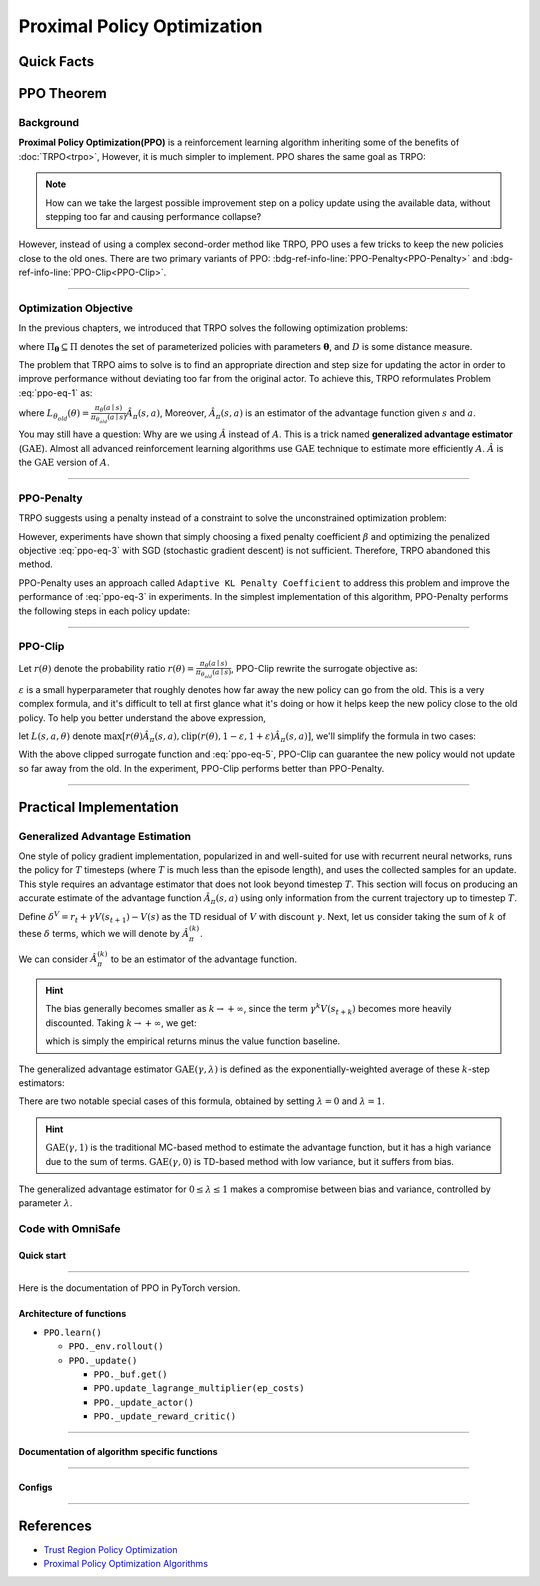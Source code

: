 Proximal Policy Optimization
============================

Quick Facts
-----------

.. card::
    :class-card: sd-outline-info  sd-rounded-1
    :class-body: sd-font-weight-bold

    #. PPO is an :bdg-info-line:`on-policy` algorithm.
    #. PPO can be used for environments with both :bdg-info-line:`discrete` and :bdg-info-line:`continuous` action spaces.
    #. PPO can be thought of as being a simple implementation of :bdg-ref-info-line:`TRPO <trpo>`  .
    #. The OmniSafe implementation of PPO support :bdg-info-line:`parallelization`.
    #. An :bdg-ref-info-line:`API Documentation <ppoapi>` is available for PPO.

PPO Theorem
-----------

Background
~~~~~~~~~~

**Proximal Policy Optimization(PPO)** is a reinforcement learning algorithm inheriting some of the
benefits of :doc:`TRPO<trpo>`,
However, it is much simpler to implement.
PPO shares the same goal as TRPO:

.. note::
    How can we take the largest possible improvement step on a policy update
    using the available data, without stepping too far and causing performance
    collapse?

However, instead of using a complex second-order method like TRPO, PPO uses a
few tricks to keep the new policies close to the old ones. There are two
primary variants of PPO:
:bdg-ref-info-line:`PPO-Penalty<PPO-Penalty>` and
:bdg-ref-info-line:`PPO-Clip<PPO-Clip>`.

.. grid:: 2

    .. grid-item::
        :columns: 12 6 6 5

        .. card::
            :class-header: sd-bg-warning sd-text-white sd-font-weight-bold
            :class-card: sd-outline-warning  sd-rounded-1 sd-font-weight-bold

            Problems of TRPO
            ^^^
            - The calculation of KL divergence in TRPO is too complicated.

            - Only the raw data sampled by the Monte Carlo method is used.

            - Using second-order optimization methods.

    .. grid-item::
        :columns: 12 6 6 6

        .. card::
            :class-header: sd-bg-primary sd-text-white sd-font-weight-bold
            :class-card: sd-outline-primary  sd-rounded-1 sd-font-weight-bold

            Advantage of PPO
            ^^^
            - Using ``clip`` method to make the difference between the two strategies less significant.

            - Using the :math:`\text{GAE}` method to process data.

            - Simple to implement.

            - Using first-order optimization methods.

------

Optimization Objective
~~~~~~~~~~~~~~~~~~~~~~

In the previous chapters, we introduced that TRPO solves the following
optimization problems:

.. _ppo-eq-1:

.. math::
    :label: ppo-eq-1

    & \pi_{k+1}=\arg\max_{\pi \in \Pi_{\boldsymbol{\theta}}}J^R(\pi)\\
    \text{s.t.}\quad & D(\pi,\pi_k)\le\delta


where :math:`\Pi_{\boldsymbol{\theta}} \subseteq \Pi` denotes the set of
parameterized policies with parameters :math:`\boldsymbol{\theta}`, and
:math:`D` is some distance measure.


The problem that TRPO aims to solve is to find an appropriate direction and
step size for updating the actor in order to improve performance without
deviating too far from the original actor. To achieve this, TRPO reformulates
Problem :eq:`ppo-eq-1` as:

.. _ppo-eq-2:

.. math::
    :label: ppo-eq-2

    \underset{\theta}{\max} \quad & L_{\theta_{old}}(\theta)  \\
    \text{s.t. } \quad & \bar{D}_{\mathrm{KL}}(\theta_{old}, \theta) \le \delta


where
:math:`L_{\theta_{old}}(\theta)= \frac{\pi_\theta(a \mid s)}{\pi_{\theta_{old}}(a \mid s)} \hat{A}_\pi(s, a)`,
Moreover, :math:`\hat{A}_{\pi}(s, a)` is an estimator of the advantage function
given :math:`s` and  :math:`a`.

You may still have a question: Why are we using :math:`\hat{A}` instead of
:math:`A`.
This is a trick named **generalized advantage estimator** (:math:`\text{GAE}`).
Almost all advanced reinforcement learning algorithms use :math:`\text{GAE}`
technique to estimate more efficiently :math:`A`.
:math:`\hat{A}` is the :math:`\text{GAE}` version of :math:`A`.

------

.. _PPO-Penalty:

PPO-Penalty
~~~~~~~~~~~

TRPO suggests using a penalty instead of a constraint to solve the
unconstrained optimization problem:

.. _ppo-eq-3:

.. math::
    :label: ppo-eq-3

    \max _\theta \mathbb{E}[\frac{\pi_\theta(a \mid s)}{\pi_{\theta_{old}}(a \mid s)} \hat{A}_\pi(s, a)-\beta D_{K L}[\pi_{\theta_{old}}(* \mid s), \pi_\theta(* \mid s)]]

However, experiments have shown that simply choosing a fixed penalty
coefficient :math:`\beta` and optimizing the penalized objective :eq:`ppo-eq-3`
with SGD (stochastic gradient descent) is not sufficient. Therefore, TRPO
abandoned this method.

PPO-Penalty uses an approach called ``Adaptive KL Penalty Coefficient`` to
address this problem and improve the performance of :eq:`ppo-eq-3` in
experiments. In the simplest implementation of this algorithm, PPO-Penalty
performs the following steps in each policy update:

.. grid:: 2

    .. grid-item::
        :columns: 12 6 6 7

        .. card::
            :class-header: sd-bg-info sd-text-white sd-font-weight-bold
            :class-card: sd-outline-info  sd-rounded-1 sd-font-weight-bold

            Step I
            ^^^
            Using several epochs of mini-batch SGD, optimize the KL-penalized objective shown as :eq:`ppo-eq-3`,

            .. math::
                :label: ppo-eq-4

                L^{\mathrm{KLPEN}}(\theta)&=\hat{\mathbb{E}}[\frac{\pi_\theta(a \mid s)}{\pi_{\theta_{old}}(a \mid s)} \hat{A}_\pi(s, a)\\
                &-\beta D_{K L}[\pi_{\theta_{old}}(* \mid s), \pi_\theta(* \mid s)]]



    .. grid-item::
        :columns: 12 6 6 5

        .. card::
            :class-header: sd-bg-info sd-text-white sd-font-weight-bold
            :class-card: sd-outline-info  sd-rounded-1 sd-font-weight-bold

            Step II
            ^^^
            Compute :math:`d=\hat{\mathbb{E}}[\mathrm{KL}[\pi_{\theta_{\text {old }}}(\cdot \mid s), \pi_\theta(\cdot \mid s)]]`

            If :math:`d<d_{\text {targ }} / 1.5, \beta \leftarrow \beta / 2`

            If :math:`d>d_{\text {targ }} \times 1.5, \beta \leftarrow \beta * 2`

            The updated :math:`\beta` is used for the next policy update.

------

.. _PPO-Clip:

PPO-Clip
~~~~~~~~

Let :math:`r(\theta)` denote the probability ratio
:math:`r(\theta)=\frac{\pi_\theta(a \mid s)}{\pi_{\theta_{old}}(a \mid s)}`,
PPO-Clip rewrite the surrogate objective as:

.. _ppo-eq-5:

.. math::
    :label: ppo-eq-5

    L^{\mathrm{CLIP}}(\pi)=\mathbb{E}[\text{min} (r(\theta) \hat{A}_{\pi}(s, a), \text{clip}(r(\theta), 1-\varepsilon, 1+\varepsilon) \hat{A}_{\pi}(s, a))]

:math:`\varepsilon` is a small hyperparameter that roughly denotes how
far away the new policy can go from the old. This is a very complex formula,
and it's difficult to tell at first glance what it's doing or how it helps keep
the new policy close to the old policy. To help you better understand the above
expression,

let :math:`L(s, a, \theta)` denote
:math:`\max [r(\theta) \hat{A}_{\pi}(s, a), \text{clip}(r(\theta), 1-\varepsilon, 1+\varepsilon) \hat{A}_{\pi}(s, a)]`,
we'll simplify the formula in two cases:

.. card::
    :class-header: sd-bg-info sd-text-white sd-font-weight-bold
    :class-card: sd-outline-info  sd-rounded-1 sd-font-weight-bold
    :class-footer: sd-font-weight-bold

    PPO Clip
    ^^^

    #. When Advantage is positive, we can rewrite :math:`L(s, a, \theta)` as:

       .. math::
        :label: ppo-eq-6

        L(s, a, \theta)=\max (r(\theta),(1-\varepsilon)) \hat{A}_{\pi}(s, a)

    #. When Advantage is negative, we can rewrite :math:`L(s, a, \theta)` as:

       .. math::
        :label: ppo-eq-7

        L(s, a, \theta)=\max (r(\theta),(1+\varepsilon)) \hat{A}_{\pi}(s, a)

With the above clipped surrogate function and :eq:`ppo-eq-5`,
PPO-Clip can guarantee the new policy
would not update so far away from the old.
In the experiment, PPO-Clip performs better than PPO-Penalty.

------

Practical Implementation
------------------------

Generalized Advantage Estimation
~~~~~~~~~~~~~~~~~~~~~~~~~~~~~~~~

One style of policy gradient implementation, popularized in and well-suited for
use with recurrent neural networks, runs the policy for :math:`T`
timesteps (where :math:`T` is much less than the episode length), and uses the
collected samples for an update. This style requires an advantage estimator
that does not look beyond timestep :math:`T`. This section will focus on
producing an accurate estimate of the advantage function
:math:`\hat{A}_{\pi}(s,a)` using only information
from the current trajectory up to timestep :math:`T`.

Define :math:`\delta^V=r_t+\gamma V(s_{t+1})-V(s)` as the TD residual of
:math:`V` with discount :math:`\gamma`.
Next, let us consider taking the sum of :math:`k` of these :math:`\delta`
terms, which we will denote by :math:`\hat{A}_{\pi}^{(k)}`.

.. math::
    :label: ppo-eq-8

    \begin{array}{ll}
    \hat{A}_{\pi}^{(1)}:=\delta_t^V =-V(s_t)+r_t+\gamma V(s_{t+1}) \\
    \hat{A}_{\pi}^{(2)}:=\delta_t^V+\gamma \delta_{t+1}^V =-V(s_t)+r_t+\gamma r_{t+1}+\gamma^2 V(s_{t+2}) \\
    \hat{A}_{\pi}^{(3)}:=\delta_t^V+\gamma \delta_{t+1}^V+\gamma^2 \delta_{t+2}^V =-V(s_t)+r_t+\gamma r_{t+1}+\gamma^2 r_{t+2}+\gamma^3 V(s_{t+3}) \\
    \hat{A}_{\pi}^{(k)}:=\sum_{l=0}^{k-1} \gamma^l \delta_{t+l}^V =-V(s_t)+r_t+\gamma r_{t+1}+\cdots+\gamma^{k-1} r_{t+k-1}+\gamma^k V(s_{t+k})
    \end{array}

We can consider :math:`\hat{A}_{\pi}^{(k)}` to be an estimator of the advantage
function.

.. hint::
    The bias generally becomes smaller as :math:`k \rightarrow +\infty`,
    since the term :math:`\gamma^k V(s_{t+k})` becomes more heavily discounted.
    Taking :math:`k \rightarrow +\infty`, we get:

    .. math::
        :label: ppo-eq-9

        \hat{A}_{\pi}^{(\infty)}=\sum_{l=0}^{\infty} \gamma^l \delta_{t+l}^V=-V(s_t)+\sum_{l=0}^{\infty} \gamma^l r_{t+l}


    which is simply the empirical returns minus the value function baseline.

The generalized advantage estimator :math:`\text{GAE}(\gamma,\lambda)` is
defined as the exponentially-weighted average of these :math:`k`-step
estimators:

.. _ppo-eq-6:

.. math::
    :label: ppo-eq-10

    \hat{A}_{\pi}:&= (1-\lambda)(\hat{A}_{\pi}^{(1)}+\lambda \hat{A}_{\pi}^{(2)}+\lambda^2 \hat{A}_{\pi}^{(3)}+\ldots) \\
    &= (1-\lambda)(\delta_t^V+\lambda(\delta_t^V+\gamma \delta_{t+1}^V)+\lambda^2(\delta_t^V+\gamma \delta_{t+1}^V+\gamma^2 \delta_{t+2}^V)+\ldots) \\
    &= (1-\lambda)(\delta_t^V(1+\lambda+\lambda^2+\ldots)+\gamma \delta_{t+1}^V(\lambda+\lambda^2+\lambda^3+\ldots) .+\gamma^2 \delta_{t+2}^V(\lambda^2+\lambda^3+\lambda^4+\ldots)+\ldots) \\
    &= (1-\lambda)(\delta_t^V(\frac{1}{1-\lambda})+\gamma \delta_{t+1}^V(\frac{\lambda}{1-\lambda})+\gamma^2 \delta_{t+2}^V(\frac{\lambda^2}{1-\lambda})+\ldots) \\
    &= \sum_{l=0}^{\infty}(\gamma \lambda)^l \delta_{t+l}^V


There are two notable special cases of this formula, obtained by setting
:math:`\lambda =0` and :math:`\lambda =1`.

.. math::
    :label: ppo-eq-11

    \text{GAE}(\gamma, 0):\quad & \hat{A}_{\pi}:=\delta_t  =r_t+\gamma V(s_{t+1})-V(s_t) \\
    \text{GAE}(\gamma, 1):\quad & \hat{A}_{\pi}:=\sum_{l=0}^{\infty} \gamma^l \delta_{t+l}  =\sum_{l=0}^{\infty} \gamma^l r_{t+l}-V(s_t)


.. hint::
    :math:`\text{GAE}(\gamma,1)` is the traditional MC-based method to estimate the advantage function,
    but it has a high variance due to the sum of terms.
    :math:`\text{GAE}(\gamma,0)` is TD-based method with low variance,
    but it suffers from bias.

The generalized advantage estimator for :math:`0\le\lambda\le1` makes a
compromise between bias and variance,
controlled by parameter :math:`\lambda`.

Code with OmniSafe
~~~~~~~~~~~~~~~~~~

Quick start
"""""""""""

.. card::
    :class-header: sd-bg-success sd-text-white sd-font-weight-bold
    :class-card: sd-outline-success  sd-rounded-1 sd-font-weight-bold
    :class-footer: sd-font-weight-bold

    Run PPO in OmniSafe
    ^^^^^^^^^^^^^^^^^^^
    Here are 3 ways to run PPO in OmniSafe:

    * Run Agent from preset yaml file
    * Run Agent from custom config dict
    * Run Agent from custom terminal config

    .. tab-set::

        .. tab-item:: Yaml file style

            .. code-block:: python
                :linenos:

                import omnisafe


                env_id = 'SafetyPointGoal1-v0'

                agent = omnisafe.Agent('PPO', env_id)
                agent.learn()

        .. tab-item:: Config dict style

            .. code-block:: python
                :linenos:

                import omnisafe


                env_id = 'SafetyPointGoal1-v0'
                custom_cfgs = {
                    'train_cfgs': {
                        'total_steps': 10000000,
                        'vector_env_nums': 1,
                        'parallel': 1,
                    },
                    'algo_cfgs': {
                        'steps_per_epoch': 20000,
                    },
                    'logger_cfgs': {
                        'use_wandb': False,
                        'use_tensorboard': True,
                    },
                }

                agent = omnisafe.Agent('PPO', env_id, custom_cfgs=custom_cfgs)
                agent.learn()


        .. tab-item:: Terminal config style

            We use ``train_policy.py`` as the entrance file. You can train the agent with PPO simply using ``train_policy.py``, with arguments about PPO and environments does the training.
            For example, to run PPO in SafetyPointGoal1-v0 , with 1 torch thread, seed 0 and single environment, you can use the following command:

            .. code-block:: bash
                :linenos:

                cd examples
                python train_policy.py --algo PPO --env-id SafetyPointGoal1-v0 --parallel 1 --total-steps 10000000 --device cpu --vector-env-nums 1 --torch-threads 1

------

Here is the documentation of PPO in PyTorch version.


Architecture of functions
"""""""""""""""""""""""""

-  ``PPO.learn()``

   - ``PPO._env.rollout()``
   - ``PPO._update()``

     - ``PPO._buf.get()``
     - ``PPO.update_lagrange_multiplier(ep_costs)``
     - ``PPO._update_actor()``
     - ``PPO._update_reward_critic()``

------

Documentation of algorithm specific functions
"""""""""""""""""""""""""""""""""""""""""""""

.. tab-set::

    .. tab-item:: ppo._loss_pi()

        .. card::
            :class-header: sd-bg-success sd-text-white sd-font-weight-bold
            :class-card: sd-outline-success  sd-rounded-1 sd-font-weight-bold
            :class-footer: sd-font-weight-bold

            ppo._loss_pi()
            ^^^
            Compute the loss of ``actor``, flowing the next steps:

            (1) Get the policy importance sampling ratio.

            .. code-block:: python
                :linenos:

                distribution = self._actor_critic.actor(obs)
                logp_ = self._actor_critic.actor.log_prob(act)
                std = self._actor_critic.actor.std
                ratio = torch.exp(logp_ - logp)


            (2) Get the clipped surrogate function.

            .. code-block:: python
                :linenos:

                ratio_cliped = torch.clamp(
                    ratio, 1 - self._cfgs.algo_cfgs.clip, 1 + self._cfgs.algo_cfgs.clip
                )
                loss = -torch.min(ratio * adv, ratio_cliped * adv).mean()
                loss -= self._cfgs.algo_cfgs.entropy_coef * distribution.entropy().mean()

            (3) Return the loss of ``actor``.

------

Configs
""""""""""

.. tab-set::

    .. tab-item:: Train

        .. card::
            :class-header: sd-bg-success sd-text-white sd-font-weight-bold
            :class-card: sd-outline-success  sd-rounded-1 sd-font-weight-bold
            :class-footer: sd-font-weight-bold

            Train Configs
            ^^^

            - device (str): Device to use for training, options: ``cpu``, ``cuda``,``cuda:0``, etc.
            - torch_threads (int): Number of threads to use for PyTorch.
            - total_steps (int): Total number of steps to train the agent.
            - parallel (int): Number of parallel agents, similar to A3C.
            - vector_env_nums (int): Number of the vector environments.

    .. tab-item:: Algorithm

        .. card::
            :class-header: sd-bg-success sd-text-white sd-font-weight-bold
            :class-card: sd-outline-success  sd-rounded-1 sd-font-weight-bold
            :class-footer: sd-font-weight-bold

            Algorithms Configs
            ^^^

            .. note::

                The following configs are specific to PPO algorithm.

                - clip (float): Clipping parameter for PPO.

            - steps_per_epoch (int): Number of steps to update the policy network.
            - update_iters (int): Number of iterations to update the policy network.
            - batch_size (int): Batch size for each iteration.
            - target_kl (float): Target KL divergence.
            - entropy_coef (float): Coefficient of entropy.
            - reward_normalize (bool): Whether to normalize the reward.
            - cost_normalize (bool): Whether to normalize the cost.
            - obs_normalize (bool): Whether to normalize the observation.
            - kl_early_stop (bool): Whether to stop the training when KL divergence is too large.
            - max_grad_norm (float): Maximum gradient norm.
            - use_max_grad_norm (bool): Whether to use maximum gradient norm.
            - use_critic_norm (bool): Whether to use critic norm.
            - critic_norm_coef (float): Coefficient of critic norm.
            - gamma (float): Discount factor.
            - cost_gamma (float): Cost discount factor.
            - lam (float): Lambda for GAE-Lambda.
            - lam_c (float): Lambda for cost GAE-Lambda.
            - adv_estimation_method (str): The method to estimate the advantage.
            - standardized_rew_adv (bool): Whether to use standardized reward advantage.
            - standardized_cost_adv (bool): Whether to use standardized cost advantage.
            - penalty_coef (float): Penalty coefficient for cost.
            - use_cost (bool): Whether to use cost.


    .. tab-item:: Model

        .. card::
            :class-header: sd-bg-success sd-text-white sd-font-weight-bold
            :class-card: sd-outline-success  sd-rounded-1 sd-font-weight-bold
            :class-footer: sd-font-weight-bold

            Model Configs
            ^^^

            - weight_initialization_mode (str): The type of weight initialization method.
            - actor_type (str): The type of actor, default to ``gaussian_learning``.
            - linear_lr_decay (bool): Whether to use linear learning rate decay.
            - exploration_noise_anneal (bool): Whether to use exploration noise anneal.
            - std_range (list): The range of standard deviation.

            .. hint::

                actor (dictionary): parameters for actor network ``actor``

                - activations: tanh
                - hidden_sizes:
                - 64
                - 64

            .. hint::

                critic (dictionary): parameters for critic network ``critic``

                - activations: tanh
                - hidden_sizes:
                - 64
                - 64

    .. tab-item:: Logger

        .. card::
            :class-header: sd-bg-success sd-text-white sd-font-weight-bold
            :class-card: sd-outline-success  sd-rounded-1 sd-font-weight-bold
            :class-footer: sd-font-weight-bold

            Logger Configs
            ^^^

            - use_wandb (bool): Whether to use wandb to log the training process.
            - wandb_project (str): The name of wandb project.
            - use_tensorboard (bool): Whether to use tensorboard to log the training process.
            - log_dir (str): The directory to save the log files.
            - window_lens (int): The length of the window to calculate the average reward.
            - save_model_freq (int): The frequency to save the model.

------

References
----------

- `Trust Region Policy Optimization <https://arxiv.org/abs/1502.05477>`__
- `Proximal Policy Optimization Algorithms <https://arxiv.org/pdf/1707.06347.pdf>`__
